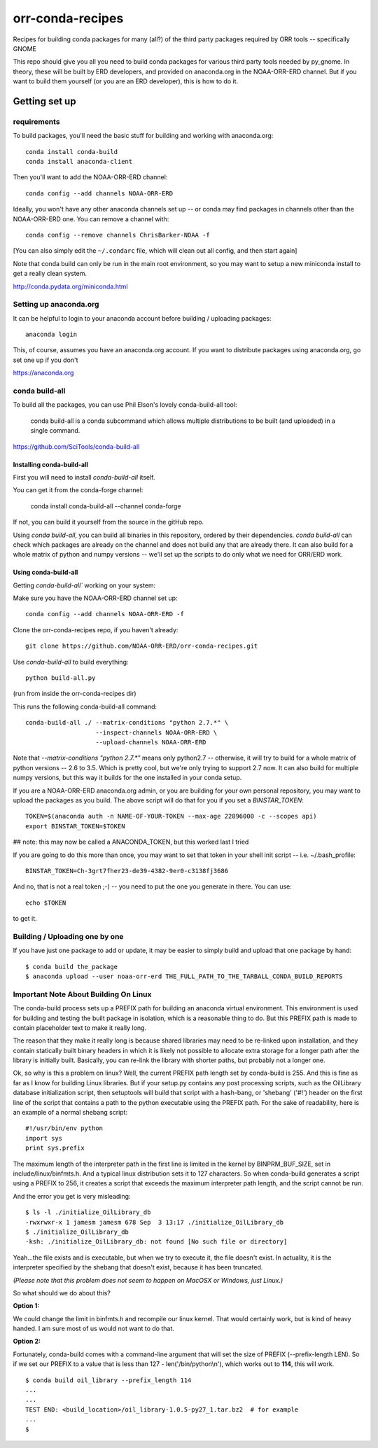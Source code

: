 #################
orr-conda-recipes
#################

Recipes for building conda packages for many (all?) of the third party packages required by ORR tools -- specifically GNOME

This repo should give you all you need to build conda packages for various third party tools needed by py_gnome. In theory, these will be built by ERD developers, and provided on anaconda.org in the NOAA-ORR-ERD channel. But if you want to build them yourself (or you are an ERD developer), this is how to do it.

Getting set up
###############

requirements
----------------

To build packages, you'll need the basic stuff for building and working with anaconda.org::

  conda install conda-build
  conda install anaconda-client

Then you'll want to add the NOAA-ORR-ERD channel::

  conda config --add channels NOAA-ORR-ERD

Ideally, you won't have any other anaconda channels set up -- or conda may find packages in channels other than the NOAA-ORR-ERD one. You can remove a channel with::

  conda config --remove channels ChrisBarker-NOAA -f

[You can also simply edit the ``~/.condarc`` file, which will clean out all config, and then start again]

Note that conda build can only be run in the main root environment, so you may want to setup a new miniconda install to get a really clean system.

http://conda.pydata.org/miniconda.html

Setting up anaconda.org
-----------------------

It can be helpful to login to your anaconda account before building / uploading packages::

  anaconda login

This, of course, assumes you have an anaconda.org account. If you want to distribute packages using anaconda.org, go set one up if you don't

https://anaconda.org


conda build-all
---------------

To build all the packages, you can use Phil Elson's lovely conda-build-all tool:

  conda build-all is a conda subcommand which allows multiple distributions to be built (and uploaded) in a single command. 

https://github.com/SciTools/conda-build-all

Installing conda-build-all
..........................

First you will need to install `conda-build-all` itself.

You can get it from the conda-forge channel:

  conda install conda-build-all --channel conda-forge

If not, you can build it yourself from the source in the gitHub repo.

Using `conda build-all`, you can build all binaries in this repository, ordered by their dependencies.  `conda build-all` can check which packages are already on the channel and does not build any that are already there. It can also build for a whole matrix of python and numpy versions -- we'll set up the scripts to do only what we need for ORR/ERD work.

Using conda-build-all
.....................

Getting `conda-build-all`` working on your system:

Make sure you have the NOAA-ORR-ERD channel set up::

  conda config --add channels NOAA-ORR-ERD -f

Clone the orr-conda-recipes repo, if you haven't already::

  git clone https://github.com/NOAA-ORR-ERD/orr-conda-recipes.git

Use `conda-build-all` to build everything::

  python build-all.py

(run from inside the orr-conda-recipes dir)

This runs the following conda-build-all command::

    conda-build-all ./ --matrix-conditions "python 2.7.*" \
                       --inspect-channels NOAA-ORR-ERD \
                       --upload-channels NOAA-ORR-ERD

Note that `--matrix-conditions "python 2.7.*"` means only python2.7 -- otherwise, it will try to build for a whole  matrix of python versions -- 2.6 to 3.5. Which is pretty cool, but we're only trying to support 2.7 now. It can also build for multiple numpy versions, but this way it builds for the one installed in your conda setup.

If you are a NOAA-ORR-ERD anaconda.org admin, or you are building for your own personal repository, you may want to upload the packages as you build. The above script will do that for you if you set a `BINSTAR_TOKEN`::

    TOKEN=$(anaconda auth -n NAME-OF-YOUR-TOKEN --max-age 22896000 -c --scopes api)
    export BINSTAR_TOKEN=$TOKEN

## note: this may now be called a ANACONDA_TOKEN, but this worked last I tried

If you are going to do this more than once, you may want to set that token in your shell init script -- i.e. ~/.bash_profile::

  BINSTAR_TOKEN=Ch-3grt7fher23-de39-4382-9er0-c3138fj3686

And no, that is not a real token ;-) -- you need to put the one you generate in there. You can use::

    echo $TOKEN

to get it.

Building / Uploading one by one
-------------------------------

If you have just one package to add or update, it may be easier to simply build and upload that one package by hand::

  $ conda build the_package
  $ anaconda upload --user noaa-orr-erd THE_FULL_PATH_TO_THE_TARBALL_CONDA_BUILD_REPORTS

Important Note About Building On Linux
--------------------------------------

The conda-build process sets up a PREFIX path for building an anaconda virtual
environment.  This environment is used for building and testing the built
package in isolation, which is a reasonable thing to do.  But this PREFIX path
is made to contain placeholder text to make it really long.

The reason that they make it really long is because shared libraries may need
to be re-linked upon installation, and they contain statically built
binary headers in which it is likely not possible to allocate extra storage
for a longer path after the library is initially built.  Basically, you can
re-link the library with shorter paths, but probably not a longer one.

Ok, so why is this a problem on linux?  Well, the current PREFIX path length
set by conda-build is 255.  And this is fine as far as I know for building
Linux libraries.  But if your setup.py contains any post processing scripts,
such as the OilLibrary database initialization script, then setuptools will
build that script with a hash-bang, or 'shebang' ('#!') header on the first
line of the script that contains a path to the python executable using the
PREFIX path.  For the sake of readability, here is an example of a normal
shebang script::

  #!/usr/bin/env python
  import sys
  print sys.prefix

The maximum length of the interpreter path in the first line is limited
in the kernel by BINPRM_BUF_SIZE, set in include/linux/binfmts.h.
And a typical linux distribution sets it to 127 characters.  So when
conda-build generates a script using a PREFIX to 256, it creates a script that
exceeds the maximum interpreter path length, and the script cannot be run.

And the error you get is very misleading::

    $ ls -l ./initialize_OilLibrary_db
    -rwxrwxr-x 1 jamesm jamesm 678 Sep  3 13:17 ./initialize_OilLibrary_db
    $ ./initialize_OilLibrary_db
    -ksh: ./initialize_OilLibrary_db: not found [No such file or directory]

Yeah...the file exists and is executable, but when we try to execute it,
the file doesn't exist.  In actuality, it is the interpreter specified by the
shebang that doesn't exist, because it has been truncated.

*(Please note that this problem does not seem to happen on MacOSX or Windows,
just Linux.)*

So what should we do about this?

**Option 1:**

We could change the limit in binfmts.h and recompile our linux kernel.  That
would certainly work, but is kind of heavy handed.  I am sure most of us would
not want to do that.

**Option 2:**

Fortunately, conda-build comes with a command-line argument that will set the
size of PREFIX (--prefix-length LEN).  So if we set our PREFIX to a value
that is less than 127 - len('/bin/python\\n'), which works out to **114**,
this will work.
::

    $ conda build oil_library --prefix_length 114
    ...
    ...
    TEST END: <build_location>/oil_library-1.0.5-py27_1.tar.bz2  # for example
    ...
    $
